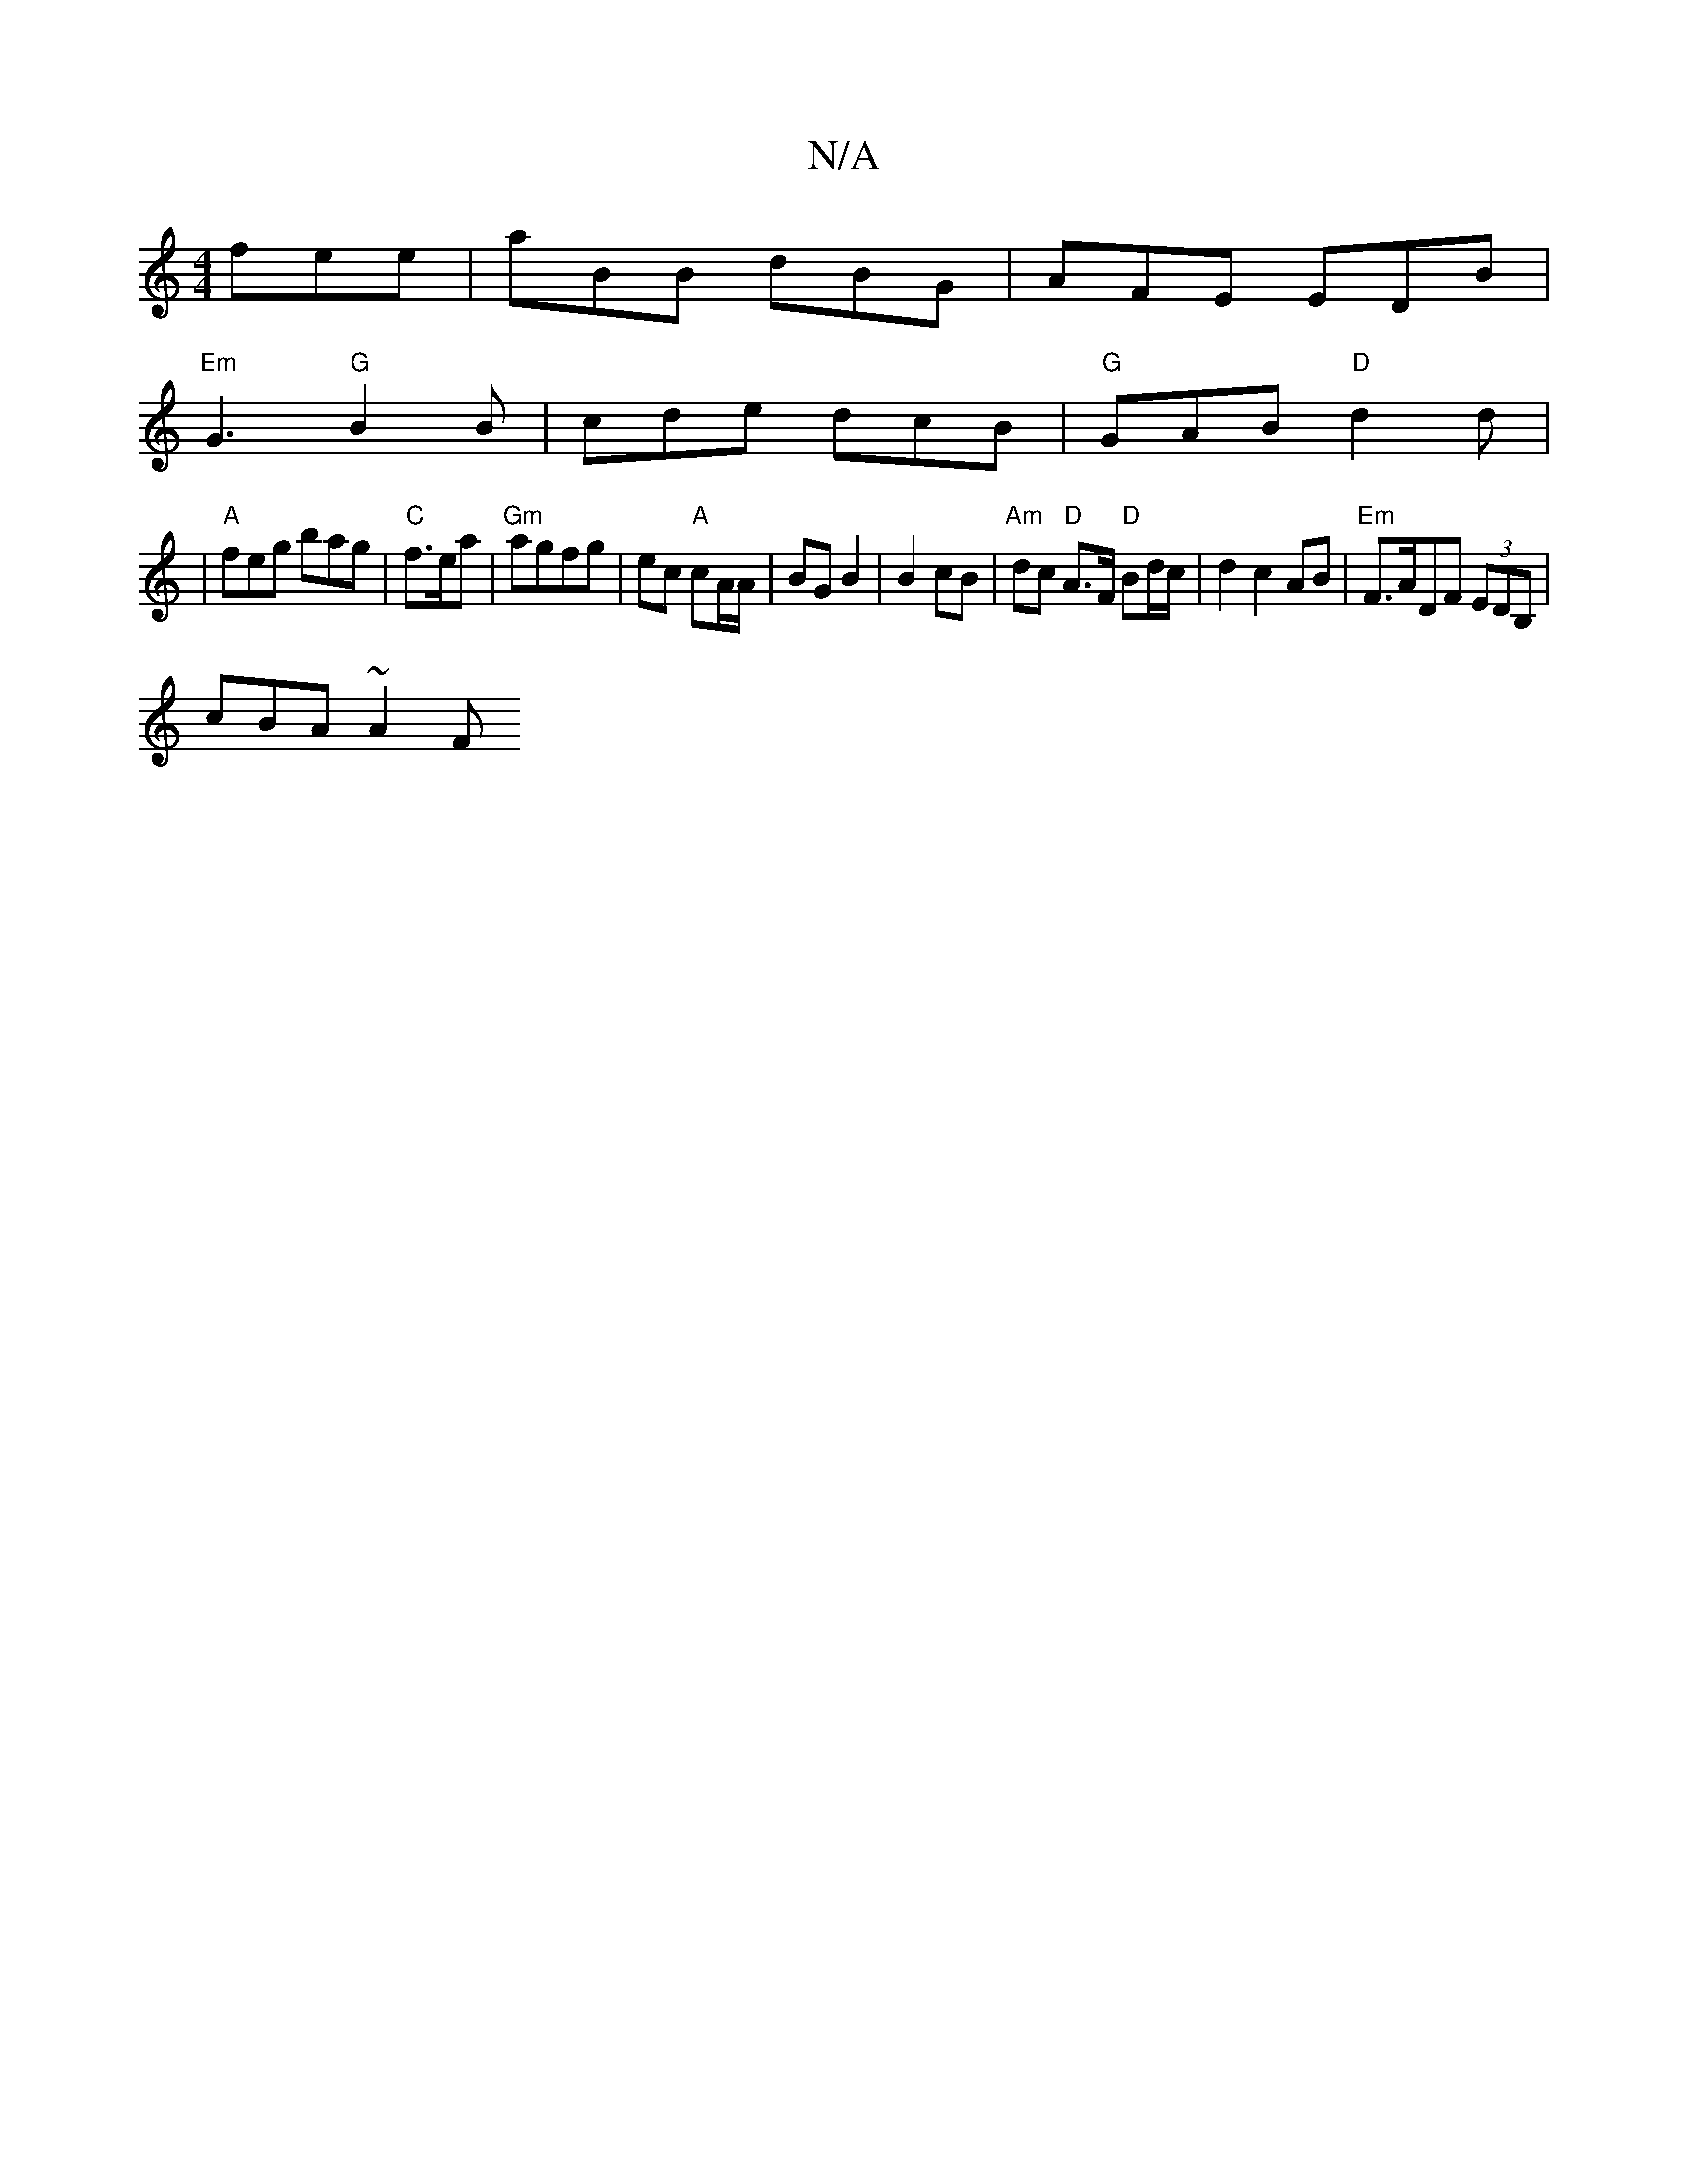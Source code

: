 X:1
T:N/A
M:4/4
R:N/A
K:Cmajor
fee | aBB dBG | AFE EDB |
"Em"G3 "G"B2 B | cde dcB |"G" GAB "D"d2 d |
| "A" feg bag | "C"f>ea |"Gm" agfg | ec "A"cA/A/ | BG B2 | B2 cB |"Am" dc "D"A>F "D"Bd/c/| d2 c2 AB | "Em"F>ADF (3EDB, |
cBA ~A2 F